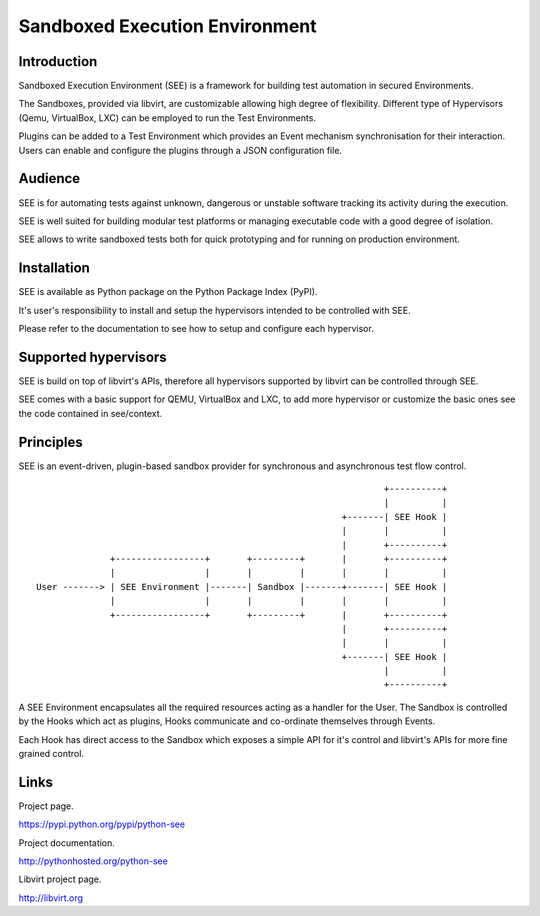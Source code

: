Sandboxed Execution Environment
===============================

Introduction
------------

Sandboxed Execution Environment (SEE) is a framework for building test automation in secured Environments.

The Sandboxes, provided via libvirt, are customizable allowing high degree of flexibility. Different type of Hypervisors (Qemu, VirtualBox, LXC) can be employed to run the Test Environments.

Plugins can be added to a Test Environment which provides an Event mechanism synchronisation for their interaction. Users can enable and configure the plugins through a JSON configuration file.

Audience
--------

SEE is for automating tests against unknown, dangerous or unstable software tracking its activity during the execution.

SEE is well suited for building modular test platforms or managing executable code with a good degree of isolation.

SEE allows to write sandboxed tests both for quick prototyping and for running on production environment.

Installation
------------

SEE is available as Python package on the Python Package Index (PyPI).

It's user's responsibility to install and setup the hypervisors intended to be controlled with SEE.

Please refer to the documentation to see how to setup and configure each hypervisor.

Supported hypervisors
---------------------

SEE is build on top of libvirt's APIs, therefore all hypervisors supported by libvirt can be controlled through SEE.

SEE comes with a basic support for QEMU, VirtualBox and LXC, to add more hypervisor or customize the basic ones see the code contained in see/context.

Principles
----------

SEE is an event-driven, plugin-based sandbox provider for synchronous and asynchronous test flow control.

::


                                                                      +----------+
                                                                      |          |
                                                              +-------| SEE Hook |
                                                              |       |          |
                                                              |       +----------+
                  +-----------------+       +---------+       |       +----------+
                  |                 |       |         |       |       |          |
    User -------> | SEE Environment |-------| Sandbox |-------+-------| SEE Hook |
                  |                 |       |         |       |       |          |
                  +-----------------+       +---------+       |       +----------+
                                                              |       +----------+
                                                              |       |          |
                                                              +-------| SEE Hook |
                                                                      |          |
                                                                      +----------+

A SEE Environment encapsulates all the required resources acting as a handler for the User. The Sandbox is controlled by the Hooks which act as plugins, Hooks communicate and co-ordinate themselves through Events.

Each Hook has direct access to the Sandbox which exposes a simple API for it's control and libvirt's APIs for more fine grained control.

Links
-----

Project page.

https://pypi.python.org/pypi/python-see

Project documentation.

http://pythonhosted.org/python-see

Libvirt project page.

http://libvirt.org
